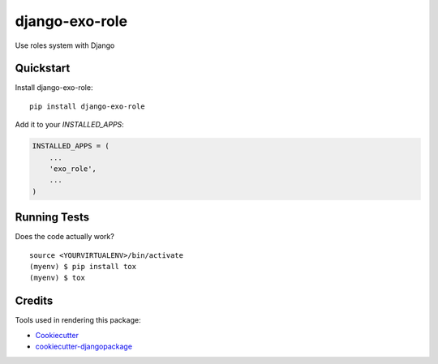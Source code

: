 =============================
django-exo-role
=============================

.. image:: https://badge.fury.io/py/django-exo-role.svg
    :target: https://badge.fury.io/py/django-exo-role

.. image:: https://travis-ci.org/exolever/django-exo-role.svg?branch=master
    :target: https://travis-ci.org/exolever/django-exo-role

.. image:: https://codecov.io/gh/exolever/django-exo-role/branch/master/graph/badge.svg
    :target: https://codecov.io/gh/exolever/django-exo-role

.. image:: https://sonarcloud.io/api/project_badges/measure?project=exolever_django-exo-role&metric=alert_status
   :target: https://sonarcloud.io/dashboard?id=exolever_django-exo-role
  
.. image:: https://img.shields.io/badge/contributions-welcome-brightgreen.svg?style=flat
   :target: https://github.com/exolever/django-exo-role/issues
    
.. image:: https://img.shields.io/badge/License-MIT-green.svg
   :target: https://opensource.org/licenses/MIT


Use roles system with Django

Quickstart
----------

Install django-exo-role::

    pip install django-exo-role

Add it to your `INSTALLED_APPS`:

.. code-block:: python

    INSTALLED_APPS = (
        ...
        'exo_role',
        ...
    )

Running Tests
-------------

Does the code actually work?

::

    source <YOURVIRTUALENV>/bin/activate
    (myenv) $ pip install tox
    (myenv) $ tox

Credits
-------

Tools used in rendering this package:

*  Cookiecutter_
*  `cookiecutter-djangopackage`_

.. _Cookiecutter: https://github.com/audreyr/cookiecutter
.. _`cookiecutter-djangopackage`: https://github.com/pydanny/cookiecutter-djangopackage
